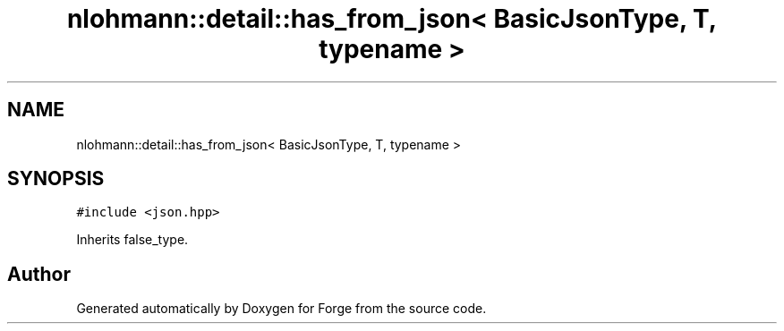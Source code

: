 .TH "nlohmann::detail::has_from_json< BasicJsonType, T, typename >" 3 "Sat Apr 4 2020" "Version 0.1.0" "Forge" \" -*- nroff -*-
.ad l
.nh
.SH NAME
nlohmann::detail::has_from_json< BasicJsonType, T, typename >
.SH SYNOPSIS
.br
.PP
.PP
\fC#include <json\&.hpp>\fP
.PP
Inherits false_type\&.

.SH "Author"
.PP 
Generated automatically by Doxygen for Forge from the source code\&.
